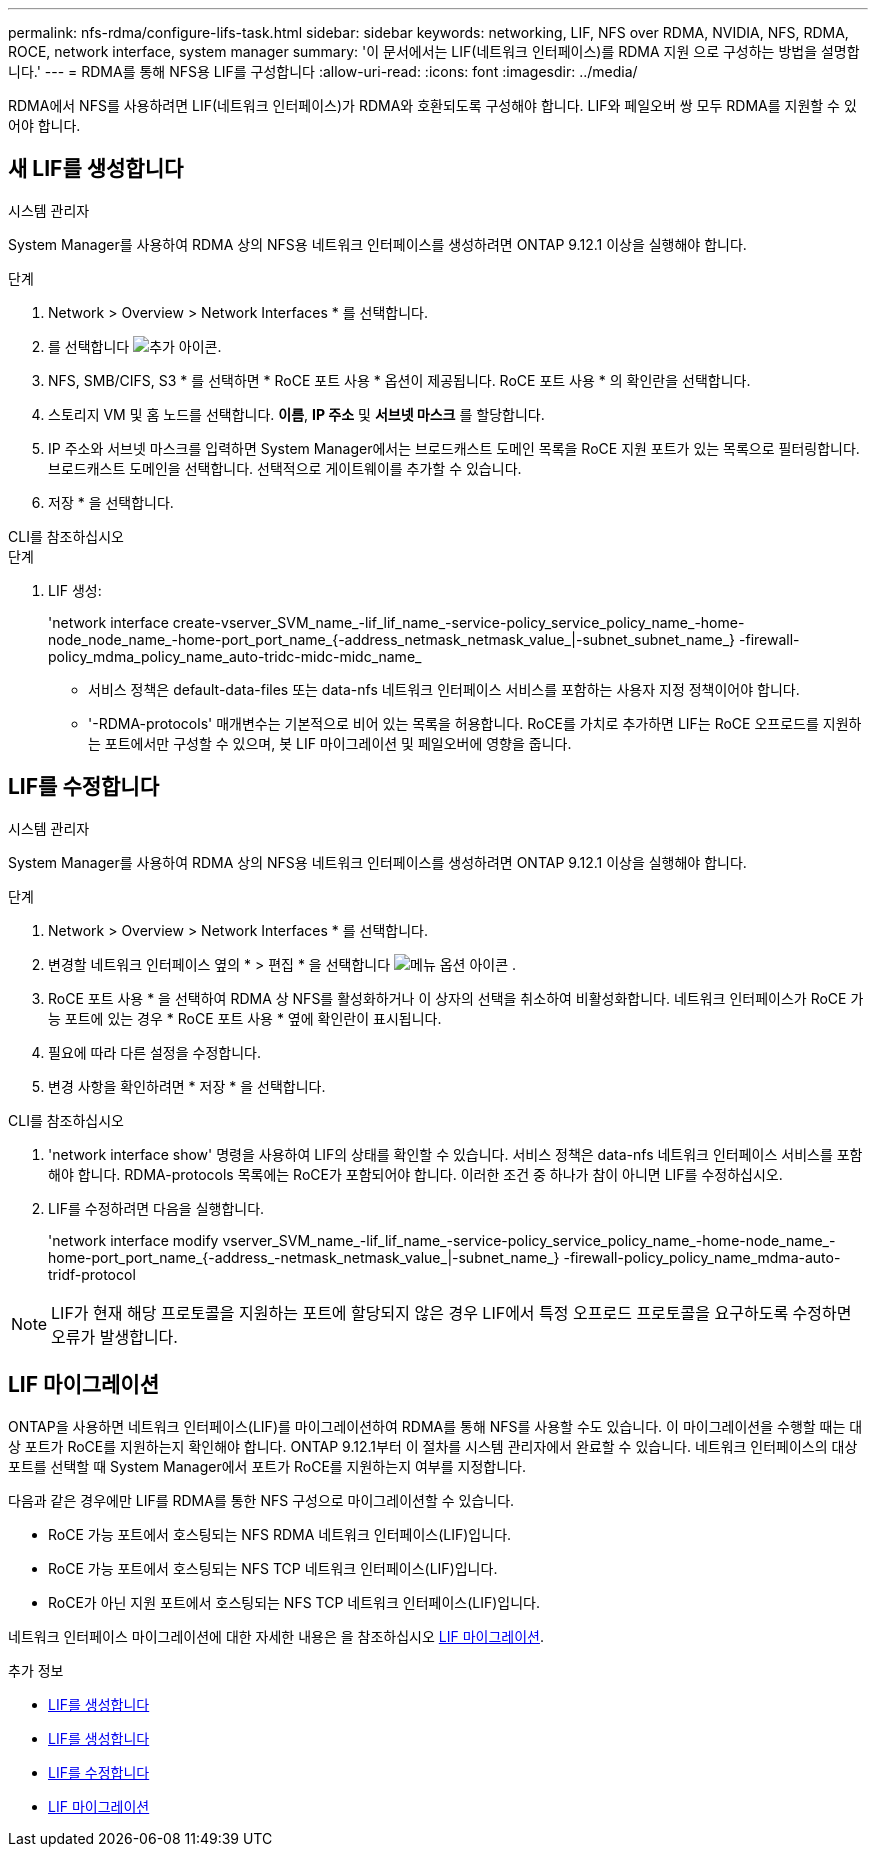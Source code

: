 ---
permalink: nfs-rdma/configure-lifs-task.html 
sidebar: sidebar 
keywords: networking, LIF, NFS over RDMA, NVIDIA, NFS, RDMA, ROCE, network interface, system manager 
summary: '이 문서에서는 LIF(네트워크 인터페이스)를 RDMA 지원 으로 구성하는 방법을 설명합니다.' 
---
= RDMA를 통해 NFS용 LIF를 구성합니다
:allow-uri-read: 
:icons: font
:imagesdir: ../media/


[role="lead"]
RDMA에서 NFS를 사용하려면 LIF(네트워크 인터페이스)가 RDMA와 호환되도록 구성해야 합니다. LIF와 페일오버 쌍 모두 RDMA를 지원할 수 있어야 합니다.



== 새 LIF를 생성합니다

[role="tabbed-block"]
====
.시스템 관리자
--
System Manager를 사용하여 RDMA 상의 NFS용 네트워크 인터페이스를 생성하려면 ONTAP 9.12.1 이상을 실행해야 합니다.

.단계
. Network > Overview > Network Interfaces * 를 선택합니다.
. 를 선택합니다 image:icon_add.gif["추가 아이콘"].
. NFS, SMB/CIFS, S3 * 를 선택하면 * RoCE 포트 사용 * 옵션이 제공됩니다. RoCE 포트 사용 * 의 확인란을 선택합니다.
. 스토리지 VM 및 홈 노드를 선택합니다. ** 이름**, ** IP 주소** 및 ** 서브넷 마스크** 를 할당합니다.
. IP 주소와 서브넷 마스크를 입력하면 System Manager에서는 브로드캐스트 도메인 목록을 RoCE 지원 포트가 있는 목록으로 필터링합니다. 브로드캐스트 도메인을 선택합니다. 선택적으로 게이트웨이를 추가할 수 있습니다.
. 저장 * 을 선택합니다.


--
.CLI를 참조하십시오
--
.단계
. LIF 생성:
+
'network interface create-vserver_SVM_name_-lif_lif_name_-service-policy_service_policy_name_-home-node_node_name_-home-port_port_name_{-address_netmask_netmask_value_|-subnet_subnet_name_} -firewall-policy_mdma_policy_name_auto-tridc-midc-midc_name_

+
** 서비스 정책은 default-data-files 또는 data-nfs 네트워크 인터페이스 서비스를 포함하는 사용자 지정 정책이어야 합니다.
** '-RDMA-protocols' 매개변수는 기본적으로 비어 있는 목록을 허용합니다. RoCE를 가치로 추가하면 LIF는 RoCE 오프로드를 지원하는 포트에서만 구성할 수 있으며, 봇 LIF 마이그레이션 및 페일오버에 영향을 줍니다.




--
====


== LIF를 수정합니다

[role="tabbed-block"]
====
.시스템 관리자
--
System Manager를 사용하여 RDMA 상의 NFS용 네트워크 인터페이스를 생성하려면 ONTAP 9.12.1 이상을 실행해야 합니다.

.단계
. Network > Overview > Network Interfaces * 를 선택합니다.
. 변경할 네트워크 인터페이스 옆의 * > 편집 * 을 선택합니다 image:icon_kabob.gif["메뉴 옵션 아이콘"] .
. RoCE 포트 사용 * 을 선택하여 RDMA 상 NFS를 활성화하거나 이 상자의 선택을 취소하여 비활성화합니다. 네트워크 인터페이스가 RoCE 가능 포트에 있는 경우 * RoCE 포트 사용 * 옆에 확인란이 표시됩니다.
. 필요에 따라 다른 설정을 수정합니다.
. 변경 사항을 확인하려면 * 저장 * 을 선택합니다.


--
.CLI를 참조하십시오
--
. 'network interface show' 명령을 사용하여 LIF의 상태를 확인할 수 있습니다. 서비스 정책은 data-nfs 네트워크 인터페이스 서비스를 포함해야 합니다. RDMA-protocols 목록에는 RoCE가 포함되어야 합니다. 이러한 조건 중 하나가 참이 아니면 LIF를 수정하십시오.
. LIF를 수정하려면 다음을 실행합니다.
+
'network interface modify vserver_SVM_name_-lif_lif_name_-service-policy_service_policy_name_-home-node_name_-home-port_port_name_{-address_-netmask_netmask_value_|-subnet_name_} -firewall-policy_policy_name_mdma-auto-tridf-protocol




NOTE: LIF가 현재 해당 프로토콜을 지원하는 포트에 할당되지 않은 경우 LIF에서 특정 오프로드 프로토콜을 요구하도록 수정하면 오류가 발생합니다.

--
====


== LIF 마이그레이션

ONTAP을 사용하면 네트워크 인터페이스(LIF)를 마이그레이션하여 RDMA를 통해 NFS를 사용할 수도 있습니다. 이 마이그레이션을 수행할 때는 대상 포트가 RoCE를 지원하는지 확인해야 합니다. ONTAP 9.12.1부터 이 절차를 시스템 관리자에서 완료할 수 있습니다. 네트워크 인터페이스의 대상 포트를 선택할 때 System Manager에서 포트가 RoCE를 지원하는지 여부를 지정합니다.

다음과 같은 경우에만 LIF를 RDMA를 통한 NFS 구성으로 마이그레이션할 수 있습니다.

* RoCE 가능 포트에서 호스팅되는 NFS RDMA 네트워크 인터페이스(LIF)입니다.
* RoCE 가능 포트에서 호스팅되는 NFS TCP 네트워크 인터페이스(LIF)입니다.
* RoCE가 아닌 지원 포트에서 호스팅되는 NFS TCP 네트워크 인터페이스(LIF)입니다.


네트워크 인터페이스 마이그레이션에 대한 자세한 내용은 을 참조하십시오 xref:../networking/migrate_a_lif.html[LIF 마이그레이션].

.추가 정보
* xref:../networking/create_a_lif.html[LIF를 생성합니다]
* xref:../networking/create_a_lif.html[LIF를 생성합니다]
* xref:../networking/modify_a_lif.html[LIF를 수정합니다]
* xref:../networking/migrate_a_lif.html[LIF 마이그레이션]

